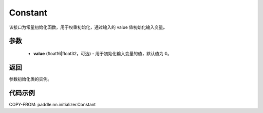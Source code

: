 .. _cn_api_paddle_nn_initializer_Constant:

Constant
-------------------------------

.. py:class:: paddle.nn.initializer.Constant(value=0.0)




该接口为常量初始化函数，用于权重初始化，通过输入的 value 值初始化输入变量。

参数
::::::::::::

 - **value** (float16|float32，可选) - 用于初始化输入变量的值，默认值为 0。

返回
::::::::::::
参数初始化类的实例。

代码示例
::::::::::::

COPY-FROM: paddle.nn.initializer.Constant
